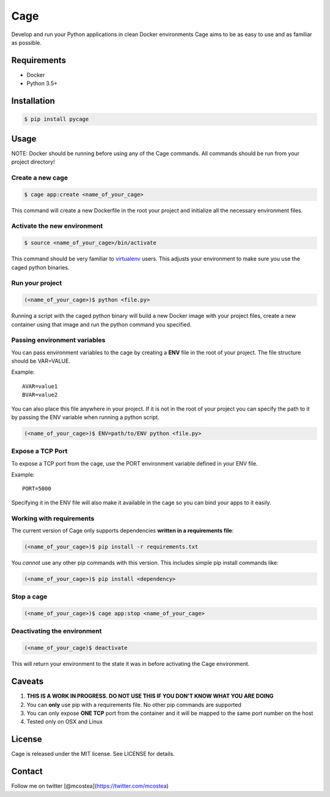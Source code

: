 Cage
====

Develop and run your Python applications in clean Docker environments
Cage aims to be as easy to use and as familiar as possible.

Requirements
------------

-  Docker
-  Python 3.5+

Installation
------------

.. code:: bash

    $ pip install pycage 

Usage
-----

NOTE: Docker should be running before using any of the Cage commands.
All commands should be run from your project directory!

Create a new cage
~~~~~~~~~~~~~~~~~

.. code:: bash

    $ cage app:create <name_of_your_cage>

This command will create a new Dockerfile in the root your project and
initialize all the necessary environment files.

Activate the new environment
~~~~~~~~~~~~~~~~~~~~~~~~~~~~

.. code:: bash

    $ source <name_of_your_cage>/bin/activate

This command should be very familiar to
`virtualenv <https://virtualenv.pypa.io/en/stable/>`__ users. This
adjusts your environment to make sure you use the caged python binaries.

Run your project
~~~~~~~~~~~~~~~~

.. code:: bash

    (<name_of_your_cage>)$ python <file.py>

Running a script with the caged python binary will build a new Docker
image with your project files, create a new container using that image
and run the python command you specified.

Passing environment variables
~~~~~~~~~~~~~~~~~~~~~~~~~~~~~

You can pass environment variables to the cage by creating a **ENV**
file in the root of your project. The file structure should be
VAR=VALUE.

Example:

::

    AVAR=value1
    BVAR=value2

You can also place this file anywhere in your project. If it is not in
the root of your project you can specify the path to it by passing the
ENV variable when running a python script.

.. code:: bash

    (<name_of_your_cage>)$ ENV=path/to/ENV python <file.py>

Expose a TCP Port
~~~~~~~~~~~~~~~~~

To expose a TCP port from the cage, use the PORT environment variable
defined in your ENV file.

Example:

::

    PORT=5000

Specifying it in the ENV file will also make it available in the cage so
you can bind your apps to it easily.

Working with requirements
~~~~~~~~~~~~~~~~~~~~~~~~~

The current version of Cage only supports dependencies **written in a
requirements file**:

.. code:: bash

    (<name_of_your_cage>)$ pip install -r requirements.txt

You *cannot* use any other pip commands with this version. This includes
simple pip install commands like:

.. code:: bash

    (<name_of_your_cage>)$ pip install <dependency>

Stop a cage
~~~~~~~~~~~

.. code:: bash

    (<name_of_your_cage>)$ cage app:stop <name_of_your_cage>

Deactivating the environment
~~~~~~~~~~~~~~~~~~~~~~~~~~~~

.. code:: bash

    (<name_of_your_cage)$ deactivate

This will return your environment to the state it was in before
activating the Cage environment.

Caveats
-------

1. **THIS IS A WORK IN PROGRESS. DO NOT USE THIS IF YOU DON'T KNOW WHAT
   YOU ARE DOING**
2. You can **only** use pip with a requirements file. No other pip
   commands are supported
3. You can only expose **ONE TCP** port from the container and it will
   be mapped to the same port number on the host
4. Tested only on OSX and Linux

License
-------

Cage is released under the MIT license. See LICENSE for details.

Contact
-------

Follow me on twitter [@mcostea](https://twitter.com/mcostea)


